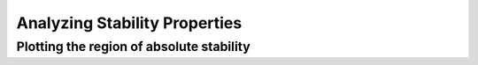 ==============================
Analyzing Stability Properties
==============================

Plotting the region of absolute stability
=========================================

.. automethod:: Canopy.runge_kutta_method.RungeKuttaMethod.plot_stability_region
